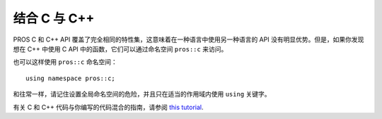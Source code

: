 ===================
结合 C 与 C++
===================

PROS C 和 C++ API 覆盖了完全相同的特性集，这意味着\
在一种语言中使用另一种语言的 API 没有明显优势。\
但是，如果你发现想在 C++ 中使用 C API 中的函数，\
它们可以通过命名空间 ``pros::c`` 来访问。

也可以这样使用 ``pros::c`` 命名空间：

::

  using namespace pros::c;

和往常一样，请记住设置全局命名空间的危险，并且只在适当的作用域内使用
``using`` 关键字。

有关 C 和 C++ 代码与你编写的代码混合的指南，请参阅
`this tutorial <https://isocpp.org/wiki/faq/mixing-c-and-cpp>`_.

